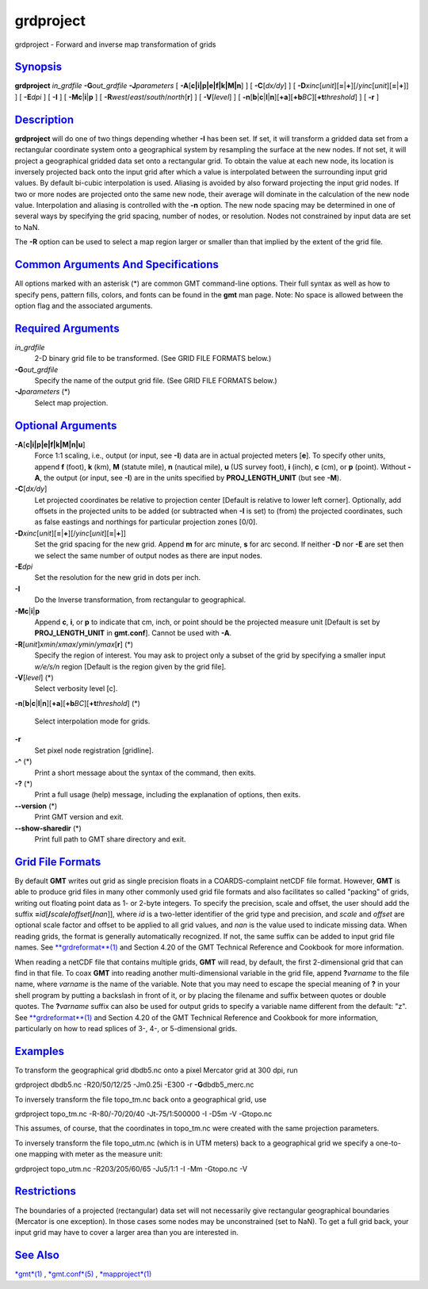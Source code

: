 **********
grdproject
**********

grdproject - Forward and inverse map transformation of grids

`Synopsis <#toc1>`_
-------------------

**grdproject** *in\_grdfile* **-G**\ *out\_grdfile* **-J**\ *parameters*
[ **-A**\ [**c\|i\|p\|e\|f\|k\|M\|n**\ ] ] [ **-C**\ [*dx/dy*\ ] ] [
**-D**\ *xinc*\ [*unit*\ ][\ **=**\ \|\ **+**][/\ *yinc*\ [*unit*\ ][\ **=**\ \|\ **+**]]
] [ **-E**\ *dpi* ] [ **-I** ] [ **-Mc**\ \|\ **i**\ \|\ **p** ] [
**-R**\ *west*/*east*/*south*/*north*\ [**r**\ ] ] [ **-V**\ [*level*\ ]
] [
**-n**\ [**b**\ \|\ **c**\ \|\ **l**\ \|\ **n**][**+a**\ ][\ **+b**\ *BC*][\ **+t**\ *threshold*]
] [ **-r** ]

`Description <#toc2>`_
----------------------

**grdproject** will do one of two things depending whether **-I** has
been set. If set, it will transform a gridded data set from a
rectangular coordinate system onto a geographical system by resampling
the surface at the new nodes. If not set, it will project a geographical
gridded data set onto a rectangular grid. To obtain the value at each
new node, its location is inversely projected back onto the input grid
after which a value is interpolated between the surrounding input grid
values. By default bi-cubic interpolation is used. Aliasing is avoided
by also forward projecting the input grid nodes. If two or more nodes
are projected onto the same new node, their average will dominate in the
calculation of the new node value. Interpolation and aliasing is
controlled with the **-n** option. The new node spacing may be
determined in one of several ways by specifying the grid spacing, number
of nodes, or resolution. Nodes not constrained by input data are set to
NaN.

The **-R** option can be used to select a map region larger or smaller
than that implied by the extent of the grid file.

`Common Arguments And Specifications <#toc3>`_
----------------------------------------------

All options marked with an asterisk (\*) are common GMT command-line
options. Their full syntax as well as how to specify pens, pattern
fills, colors, and fonts can be found in the **gmt** man page. Note: No
space is allowed between the option flag and the associated arguments.

`Required Arguments <#toc4>`_
-----------------------------

*in\_grdfile*
    2-D binary grid file to be transformed. (See GRID FILE FORMATS
    below.)
**-G**\ *out\_grdfile*
    Specify the name of the output grid file. (See GRID FILE FORMATS
    below.)
**-J**\ *parameters* (\*)
    Select map projection.

`Optional Arguments <#toc5>`_
-----------------------------

**-A**\ [**c\|i\|p\|e\|f\|k\|M\|n\|u**\ ]
    Force 1:1 scaling, i.e., output (or input, see **-I**) data are in
    actual projected meters [**e**\ ]. To specify other units, append
    **f** (foot), **k** (km), **M** (statute mile), **n** (nautical
    mile), **u** (US survey foot), **i** (inch), **c** (cm), or **p**
    (point). Without **-A**, the output (or input, see **-I**) are in
    the units specified by **PROJ\_LENGTH\_UNIT** (but see **-M**).
**-C**\ [*dx/dy*\ ]
    Let projected coordinates be relative to projection center [Default
    is relative to lower left corner]. Optionally, add offsets in the
    projected units to be added (or subtracted when **-I** is set) to
    (from) the projected coordinates, such as false eastings and
    northings for particular projection zones [0/0].
**-D**\ *xinc*\ [*unit*\ ][\ **=**\ \|\ **+**][/\ *yinc*\ [*unit*\ ][\ **=**\ \|\ **+**]]
    Set the grid spacing for the new grid. Append **m** for arc minute,
    **s** for arc second. If neither **-D** nor **-E** are set then we
    select the same number of output nodes as there are input nodes.
**-E**\ *dpi*
    Set the resolution for the new grid in dots per inch.
**-I**
    Do the Inverse transformation, from rectangular to geographical.
**-Mc**\ \|\ **i**\ \|\ **p**
    Append **c**, **i**, or **p** to indicate that cm, inch, or point
    should be the projected measure unit [Default is set by
    **PROJ\_LENGTH\_UNIT** in **gmt.conf**]. Cannot be used with **-A**.
**-R**\ [*unit*\ ]\ *xmin*/*xmax*/*ymin*/*ymax*\ [**r**\ ] (\*)
    Specify the region of interest. You may ask to project only a subset
    of the grid by specifying a smaller input *w/e/s/n* region [Default
    is the region given by the grid file].
**-V**\ [*level*\ ] (\*)
    Select verbosity level [c].
**-n**\ [**b**\ \|\ **c**\ \|\ **l**\ \|\ **n**][**+a**\ ][\ **+b**\ *BC*][\ **+t**\ *threshold*]
(\*)
    Select interpolation mode for grids.
**-r**
    Set pixel node registration [gridline].
**-^** (\*)
    Print a short message about the syntax of the command, then exits.
**-?** (\*)
    Print a full usage (help) message, including the explanation of
    options, then exits.
**--version** (\*)
    Print GMT version and exit.
**--show-sharedir** (\*)
    Print full path to GMT share directory and exit.

`Grid File Formats <#toc6>`_
----------------------------

By default **GMT** writes out grid as single precision floats in a
COARDS-complaint netCDF file format. However, **GMT** is able to produce
grid files in many other commonly used grid file formats and also
facilitates so called "packing" of grids, writing out floating point
data as 1- or 2-byte integers. To specify the precision, scale and
offset, the user should add the suffix
**=**\ *id*\ [**/**\ *scale*\ **/**\ *offset*\ [**/**\ *nan*]], where
*id* is a two-letter identifier of the grid type and precision, and
*scale* and *offset* are optional scale factor and offset to be applied
to all grid values, and *nan* is the value used to indicate missing
data. When reading grids, the format is generally automatically
recognized. If not, the same suffix can be added to input grid file
names. See `**grdreformat**\ (1) <grdreformat.html>`_ and Section 4.20
of the GMT Technical Reference and Cookbook for more information.

When reading a netCDF file that contains multiple grids, **GMT** will
read, by default, the first 2-dimensional grid that can find in that
file. To coax **GMT** into reading another multi-dimensional variable in
the grid file, append **?**\ *varname* to the file name, where *varname*
is the name of the variable. Note that you may need to escape the
special meaning of **?** in your shell program by putting a backslash in
front of it, or by placing the filename and suffix between quotes or
double quotes. The **?**\ *varname* suffix can also be used for output
grids to specify a variable name different from the default: "z". See
`**grdreformat**\ (1) <grdreformat.html>`_ and Section 4.20 of the GMT
Technical Reference and Cookbook for more information, particularly on
how to read splices of 3-, 4-, or 5-dimensional grids.

`Examples <#toc7>`_
-------------------

To transform the geographical grid dbdb5.nc onto a pixel Mercator grid
at 300 dpi, run

grdproject dbdb5.nc -R20/50/12/25 -Jm0.25i -E300 -r
**-G**\ dbdb5\_merc.nc

To inversely transform the file topo\_tm.nc back onto a geographical
grid, use

grdproject topo\_tm.nc -R-80/-70/20/40 -Jt-75/1:500000 -I -D5m -V
-Gtopo.nc

This assumes, of course, that the coordinates in topo\_tm.nc were
created with the same projection parameters.

To inversely transform the file topo\_utm.nc (which is in UTM meters)
back to a geographical grid we specify a one-to-one mapping with meter
as the measure unit:

grdproject topo\_utm.nc -R203/205/60/65 -Ju5/1:1 -I -Mm -Gtopo.nc -V

`Restrictions <#toc8>`_
-----------------------

The boundaries of a projected (rectangular) data set will not
necessarily give rectangular geographical boundaries (Mercator is one
exception). In those cases some nodes may be unconstrained (set to NaN).
To get a full grid back, your input grid may have to cover a larger area
than you are interested in.

`See Also <#toc9>`_
-------------------

`*gmt*\ (1) <gmt.html>`_ , `*gmt.conf*\ (5) <gmt.conf.html>`_ ,
`*mapproject*\ (1) <mapproject.html>`_
